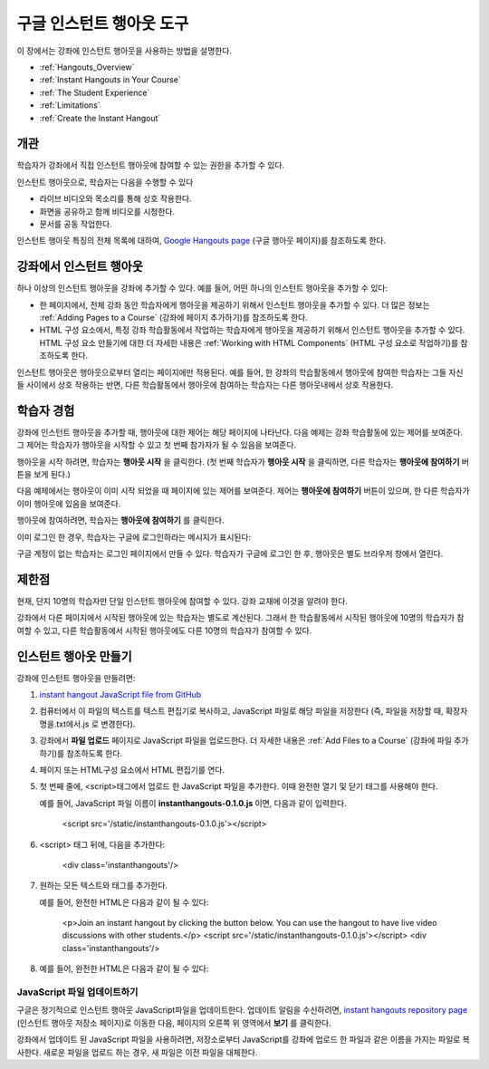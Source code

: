 .. _Google Instant Hangout:

###########################################
구글 인스턴트 행아웃 도구
###########################################

이 장에서는 강좌에 인스턴트 행아웃을 사용하는 방법을 설명한다. 

* :ref:`Hangouts_Overview`
* :ref:`Instant Hangouts in Your Course`
* :ref:`The Student Experience`
* :ref:`Limitations`
* :ref:`Create the Instant Hangout`

.. _Hangouts_Overview:

*****************
개관
*****************

학습자가 강좌에서 직접 인스턴트 행아웃에 참여할 수 있는 권한을 추가할 수 있다.

인스턴트 행아웃으로, 학습자는 다음을 수행할 수 있다

* 라이브 비디오와 목소리를 통해 상호 작용한다.
* 화면을 공유하고 함께 비디오를 시청한다.
* 문서를 공동 작업한다.

인스턴트 행아웃 특징의 전체 목록에 대하여, `Google Hangouts page <http://www.google.com/+/learnmore/hangouts/>`_ (구글 행아웃 페이지)를 참조하도록 한다.

.. 참고:: 인스턴트 행아웃에 참여하고 싶은 학습자는 구글 계정이 있어야 한다. 강좌 자료에 이점을 알려야 한다.

.. _Instant Hangouts in Your Course:

**********************************
강좌에서 인스턴트 행아웃 
**********************************

하나 이상의 인스턴트 행아웃을 강좌에 추가할 수 있다. 예를 들어, 어떤 하나의 인스턴트 행아웃을 추가할 수 있다:

* 한 페이지에서, 전체 강좌 동안 학습자에게 행아웃을 제공하기 위해서 인스턴트 행아웃을 추가할 수 있다. 더 많은 정보는 :ref:`Adding Pages to a Course`  (강좌에 페이지 추가하기)를 참조하도록 한다.

* HTML 구성 요소에서, 특정 강좌 학습활동에서 작업하는 학습자에게 행아웃을 제공하기 위해서 인스턴트 행아웃을 추가할 수 있다. HTML 구성 요소 만들기에 대한 더 자세한 내용은 :ref:`Working with HTML Components` (HTML 구성 요소로 작업하기)를 참조하도록 한다.

인스턴트 행아웃은 행아웃으로부터 열리는 페이지에만 적용된다. 예를 들어, 한 강좌의 학습활동에서 행아웃에 참여한 학습자는 그들 자신들 사이에서 상호 작용하는 반면, 다른 학습활동에서 행아웃에 참여하는 학습자는 다른 행아웃내에서 상호 작용한다.

.. _The Student Experience:

*************************
학습자 경험
*************************

강좌에 인스턴트 행아웃을 추가할 때, 행아웃에 대한 제어는 해당 페이지에 나타난다. 다음 예제는 강좌 학습활동에 있는 제어를 보여준다. 그 제어는 학습자가 행아웃을 시작할 수 있고 첫 번째 참가자가 될 수 있음을 보여준다.

.. image:: ../../../shared/building_and_running_chapters/Images/hangout_unit.png
 :alt: Image of the instant hangout control on a unit

행아웃을 시작 하려면, 학습자는 **행아웃 시작** 을 클릭한다. (첫 번째 학습자가 **행아웃 시작** 을 클릭하면, 다른 학습자는 **행아웃에 참여하기** 버튼을 보게 된다.)

다음 예제에서는 행아웃이 이미 시작 되었을 때 페이지에 있는 제어를 보여준다. 제어는 **행아웃에 참여하기** 버튼이 있으며, 한 다른 학습자가 이미 행아웃에 있음을 보여준다. 

.. image:: ../../../shared/building_and_running_chapters/Images/hangout_static_page.png
 :alt: Image of the instant hangout control on a page

행아웃에 참여하려면, 학습자는 **행아웃에 참여하기** 를 클릭한다. 

이미 로그인 한 경우, 학습자는 구글에 로그인하라는 메시지가 표시된다:

.. image:: ../../../shared/building_and_running_chapters/Images/google_login.png
 :alt: Image of the Google login page

구글 계정이 없는 학습자는 로그인 페이지에서 만들 수 있다. 학습자가 구글에 로그인 한 후, 행아웃은 별도 브라우저 창에서 열린다.


.. image:: ../../../shared/building_and_running_chapters/Images/GoogleHangout_WithPeople.png
 :alt: Image of the instant hangout

.. _Limitations:

****************
제한점
****************

현재, 단지 10명의 학습자만 단일 인스턴트 행아웃에 참여할 수 있다. 강좌 교재에 이것을 알려야 한다.

강좌에서 다른 페이지에서 시작된 행아웃에 있는 학습자는 별도로 계산된다. 그래서 한 학습활동에서 시작된 행아웃에 10명의 학습자가 참여할 수 있고, 다른 학습활동에서 시작된 행아웃에도 다른 10명의 학습자가 참여할 수 있다.  

.. _Create the Instant Hangout:

**************************************************
인스턴트 행아웃 만들기
**************************************************

강좌에 인스턴트 행아웃을 만들려면:

#.  `instant hangout JavaScript file from GitHub <https://raw.github.com/google/instant-hangouts/master/instanthangouts-0.1.0.js>`_

#. 컴퓨터에서 이 파일의 텍스트를 텍스트 편집기로 복사하고, JavaScript 파일로 해당 파일을 저장한다 (즉, 파일을 저장할 때, 확장자명을.txt에서.js 로 변경한다).

   .. 참고::  서식을 포함하지 않는 원본 GitHub 파일을 복사하는지 확인한다. 서식이 지정된 파일을 복사하지 않도록 한다. 모든 서식지정은 JavaScript가 올바르게 작동하지 않게 되는 원인이 된다.

#. 강좌에서 **파일 업로드** 페이지로 JavaScript 파일을 업로드한다. 더 자세한 내용은 :ref:`Add Files to a Course` (강좌에 파일 추가하기)를 참조하도록 한다. 

#. 페이지 또는 HTML구성 요소에서 HTML 편집기를 연다.

#. 첫 번째 줄에, <script>태그에서 업로드 한 JavaScript 파일을 추가한다. 이때 완전한 열기 및 닫기 태그를 사용해야 한다.
   
   예를 들어, JavaScript 파일 이름이 **instanthangouts-0.1.0.js** 이면, 다음과 같이 입력한다.
  
    <script src='/static/instanthangouts-0.1.0.js'></script>

#. <script> 태그 뒤에, 다음을 추가한다:
  
    <div class='instanthangouts'/>

#. 원하는 모든 텍스트와 태그를 추가한다.

   예를 들어, 완전한 HTML은 다음과 같이 될 수 있다:

    <p>Join an instant hangout by clicking the button below. 
    You can use the hangout to have live video discussions with other students.</p>
    <script src='/static/instanthangouts-0.1.0.js'></script>
    <div class='instanthangouts'/>

#. 예를 들어, 완전한 HTML은 다음과 같이 될 수 있다:

=============================
JavaScript 파일 업데이트하기
=============================

구글은 정기적으로 인스턴트 행아웃 JavaScript파일을 업데이트한다. 업데이트 알림을 수신하려면, `instant hangouts repository page <https://github.com/google/instant-hangouts/>`_  (인스턴트 행아웃 저장소 페이지)로 이동한 다음, 페이지의 오른쪽 위 영역에서 **보기** 를 클릭한다.

강좌에서 업데이트 된 JavaScript 파일을 사용하려면, 저장소로부터 JavaScript를 강좌에 업로드 한 파일과 같은 이름을 가지는 파일로 복사한다. 새로운 파일을 업로드 하는 경우, 새 파일은 이전 파일을 대체한다.

.. 주의:: 업로드 된 파일의 파일 이름에 버전 번호를 포함하는 경우, JavaScript 파일을 업데이트할 때마다 인스턴트 행아웃 제어를 포함하는 페이지 또는 모든 HTML 구성 요소를 편집해야 한다.
